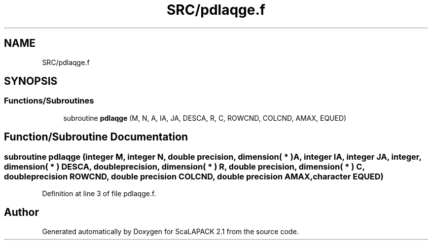 .TH "SRC/pdlaqge.f" 3 "Sat Nov 16 2019" "Version 2.1" "ScaLAPACK 2.1" \" -*- nroff -*-
.ad l
.nh
.SH NAME
SRC/pdlaqge.f
.SH SYNOPSIS
.br
.PP
.SS "Functions/Subroutines"

.in +1c
.ti -1c
.RI "subroutine \fBpdlaqge\fP (M, N, A, IA, JA, DESCA, R, C, ROWCND, COLCND, AMAX, EQUED)"
.br
.in -1c
.SH "Function/Subroutine Documentation"
.PP 
.SS "subroutine pdlaqge (integer M, integer N, double precision, dimension( * ) A, integer IA, integer JA, integer, dimension( * ) DESCA, double precision, dimension( * ) R, double precision, dimension( * ) C, double precision ROWCND, double precision COLCND, double precision AMAX, character EQUED)"

.PP
Definition at line 3 of file pdlaqge\&.f\&.
.SH "Author"
.PP 
Generated automatically by Doxygen for ScaLAPACK 2\&.1 from the source code\&.
